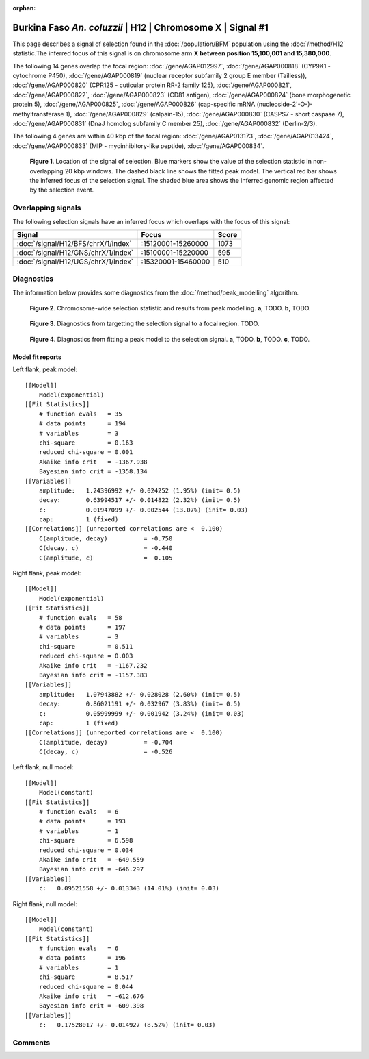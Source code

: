 :orphan:

Burkina Faso *An. coluzzii* | H12 | Chromosome X | Signal #1
================================================================================



This page describes a signal of selection found in the
:doc:`/population/BFM` population using the
:doc:`/method/H12` statistic.The inferred focus of this signal is on chromosome arm
**X between position 15,100,001 and
15,380,000**.




The following 14 genes overlap the focal region: :doc:`/gene/AGAP012997`,  :doc:`/gene/AGAP000818` (CYP9K1 - cytochrome P450),  :doc:`/gene/AGAP000819` (nuclear receptor subfamily 2 group E member (Tailless)),  :doc:`/gene/AGAP000820` (CPR125 - cuticular protein RR-2 family 125),  :doc:`/gene/AGAP000821`,  :doc:`/gene/AGAP000822`,  :doc:`/gene/AGAP000823` (CD81 antigen),  :doc:`/gene/AGAP000824` (bone morphogenetic protein 5),  :doc:`/gene/AGAP000825`,  :doc:`/gene/AGAP000826` (cap-specific mRNA (nucleoside-2'-O-)-methyltransferase 1),  :doc:`/gene/AGAP000829` (calpain-15),  :doc:`/gene/AGAP000830` (CASPS7 - short caspase 7),  :doc:`/gene/AGAP000831` (DnaJ homolog subfamily C member 25),  :doc:`/gene/AGAP000832` (Derlin-2/3).




The following 4 genes are within 40 kbp of the focal
region: :doc:`/gene/AGAP013173`,  :doc:`/gene/AGAP013424`,  :doc:`/gene/AGAP000833` (MIP - myoinhibitory-like peptide),  :doc:`/gene/AGAP000834`.


.. figure:: peak_location.png
    :alt: signal location

    **Figure 1**. Location of the signal of selection. Blue markers show the
    value of the selection statistic in non-overlapping 20 kbp windows. The
    dashed black line shows the fitted peak model. The vertical red bar shows
    the inferred focus of the selection signal. The shaded blue area shows the
    inferred genomic region affected by the selection event.

Overlapping signals
-------------------



The following selection signals have an inferred focus which overlaps with the
focus of this signal:

.. cssclass:: table-hover
.. csv-table::
    :widths: auto
    :header: Signal, Focus, Score

    :doc:`/signal/H12/BFS/chrX/1/index`,":15120001-15260000",1073
    :doc:`/signal/H12/GNS/chrX/1/index`,":15100001-15220000",595
    :doc:`/signal/H12/UGS/chrX/1/index`,":15320001-15460000",510
    



Diagnostics
-----------

The information below provides some diagnostics from the
:doc:`/method/peak_modelling` algorithm.

.. figure:: peak_context.png

    **Figure 2**. Chromosome-wide selection statistic and results from peak
    modelling. **a**, TODO. **b**, TODO.

.. figure:: peak_targetting.png

    **Figure 3**. Diagnostics from targetting the selection signal to a focal
    region. TODO.

.. figure:: peak_fit.png

    **Figure 4**. Diagnostics from fitting a peak model to the selection signal.
    **a**, TODO. **b**, TODO. **c**, TODO.

Model fit reports
~~~~~~~~~~~~~~~~~

Left flank, peak model::

    [[Model]]
        Model(exponential)
    [[Fit Statistics]]
        # function evals   = 35
        # data points      = 194
        # variables        = 3
        chi-square         = 0.163
        reduced chi-square = 0.001
        Akaike info crit   = -1367.938
        Bayesian info crit = -1358.134
    [[Variables]]
        amplitude:   1.24396992 +/- 0.024252 (1.95%) (init= 0.5)
        decay:       0.63994517 +/- 0.014822 (2.32%) (init= 0.5)
        c:           0.01947099 +/- 0.002544 (13.07%) (init= 0.03)
        cap:         1 (fixed)
    [[Correlations]] (unreported correlations are <  0.100)
        C(amplitude, decay)          = -0.750 
        C(decay, c)                  = -0.440 
        C(amplitude, c)              =  0.105 


Right flank, peak model::

    [[Model]]
        Model(exponential)
    [[Fit Statistics]]
        # function evals   = 58
        # data points      = 197
        # variables        = 3
        chi-square         = 0.511
        reduced chi-square = 0.003
        Akaike info crit   = -1167.232
        Bayesian info crit = -1157.383
    [[Variables]]
        amplitude:   1.07943882 +/- 0.028028 (2.60%) (init= 0.5)
        decay:       0.86021191 +/- 0.032967 (3.83%) (init= 0.5)
        c:           0.05999999 +/- 0.001942 (3.24%) (init= 0.03)
        cap:         1 (fixed)
    [[Correlations]] (unreported correlations are <  0.100)
        C(amplitude, decay)          = -0.704 
        C(decay, c)                  = -0.526 


Left flank, null model::

    [[Model]]
        Model(constant)
    [[Fit Statistics]]
        # function evals   = 6
        # data points      = 193
        # variables        = 1
        chi-square         = 6.598
        reduced chi-square = 0.034
        Akaike info crit   = -649.559
        Bayesian info crit = -646.297
    [[Variables]]
        c:   0.09521558 +/- 0.013343 (14.01%) (init= 0.03)


Right flank, null model::

    [[Model]]
        Model(constant)
    [[Fit Statistics]]
        # function evals   = 6
        # data points      = 196
        # variables        = 1
        chi-square         = 8.517
        reduced chi-square = 0.044
        Akaike info crit   = -612.676
        Bayesian info crit = -609.398
    [[Variables]]
        c:   0.17528017 +/- 0.014927 (8.52%) (init= 0.03)


Comments
--------

.. raw:: html

    <div id="disqus_thread"></div>
    <script>
    (function() { // DON'T EDIT BELOW THIS LINE
    var d = document, s = d.createElement('script');
    s.src = 'https://agam-selection-atlas.disqus.com/embed.js';
    s.setAttribute('data-timestamp', +new Date());
    (d.head || d.body).appendChild(s);
    })();
    </script>
    <noscript>Please enable JavaScript to view the <a href="https://disqus.com/?ref_noscript">comments powered by Disqus.</a></noscript>
